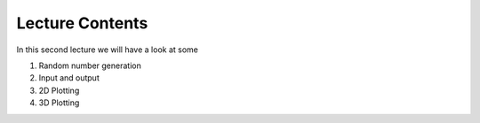 Lecture Contents
================

In this second lecture we will have a look at some

1. Random number generation
2. Input and output
3. 2D Plotting
4. 3D Plotting